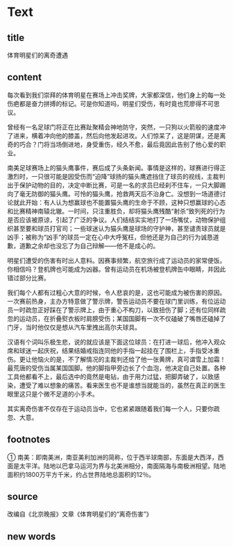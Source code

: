 * Text

** title

体育明星们的离奇遭遇

** content

每次看到我们崇拜的体育明星在赛场上冲击奖牌，大家都深信，他们身上的每一处伤疤都是奋力拼搏的标记。可是你知道吗，明星们受伤，有时竟也荒廖得不可思议。

曾经有一名足球门将正在比赛趾聚精会神地防守，突然，一只狗以火箭般的速度冲了进来，横着冲向他的膝盖，然后向他发起进攻。人们惊呆了，这是阴谋，还是离奇的巧合？门将当场倒进地，身受重伤，经久不愈，最后竟因此告别了他心爱的职业。

南美足球赛场上的猫头鹰事件，赛后成了头条新闻。事情是这样的，球赛进行得正激烈时，一只很可能是因受伤而“迫降”球扬的猫头鹰遮挡住了球员的视线，主裁判出于保护动物的目的，决定中断比赛，可是一名的求员巳经刹不住车，一只大脚踢向了毫无防御的猫头鹰。可怜的猫头鹰，抢救两天后不治身亡。没想到一场道德讨论就此开始：有人认为想赢球也不能置猫头鹰的生命于不顾，这种只想赢球的心态和比赛精神南辕北辙。一时间，只注重胜负，却将猫头鹰残酷“射杀”致列死的行为是否应该被原谅，引起了广泛的争议。人们结结实实地打了一场嘴仗，动物保护组织甚至要和球员打官司；一些球迷认为猫头鹰是球场的守护神，甚至谴责球员就是凶手；被称为“凶手”的球员一定在心中大呼冤枉，但他还是为自己的行为诚恳道歉，道歉之余却也没忘了为自己辩解——他不是成心的。

明星们遭受的伤害有时出人意料。因赛事频繁，航空旅行成了运动员的家常便饭。你相信吗？登机牌也可能成为凶器。曾有运动员在机场被登机牌缶中眼睛，并因此错过部分比赛。

我们每个人都有过粗心大意的时候，令人悲哀的是，这也可能成为被伤害的原因。一次赛前热身，主办方特意做了警示牌，警告运动员不要在球门里训练，有位运动员一时疏忽正好踩在了警示牌上，由于重心不构刀，以致扭伤了脚；还有位同样疏忽的运动员，在折叠熨衣板时肩膀受伤；某国国脚有一次不仅磕破了嘴唇还磕掉了门牙，当时他仅仅是想从汽车里拽出高尔夫球具。

汉语有个词叫乐极生悲，说的就应该是下面这位球员：在打进一球后，他冲入观众席和球迷一起庆祝，结果结婚戒指连同他的手指一起挂在了围栏上，手指受冰重伤。更让他恼火的是，不了解情况的主裁判还给了他一张黄牌，真可谓雪上加霜！最荒唐的受伤当属某国国脚。他的脚指甲旁边长了个血泡，他决定自己处置。各种工具他都看不上，最后选中的竟然是电钻，由于用力过猛，把脚弄破了，以致感染，遭受了难以想象的痛苦。看来医生也不是谁想当就能当的，虽然在真正的医生眼里这只是个微不足道的小手术。

其实离奇伤害不仅存在于运动员当中，它也紧紧跟随着我们每一个人，只要你疏忽、大意。

** footnotes

① 南美：即南美洲，南亚美利加洲的简称，位于西半球南部，东面是大西洋，西面是太平洋。陆地以巴拿马运河为界与北美洲相分，南面隔海与南极洲相望。陆地面积约1800万平方千米，约占世界陆地总面积的12％。

** source

改编自《北京晚报》文章《体育明星们的“离奇伤害”》

** new words



